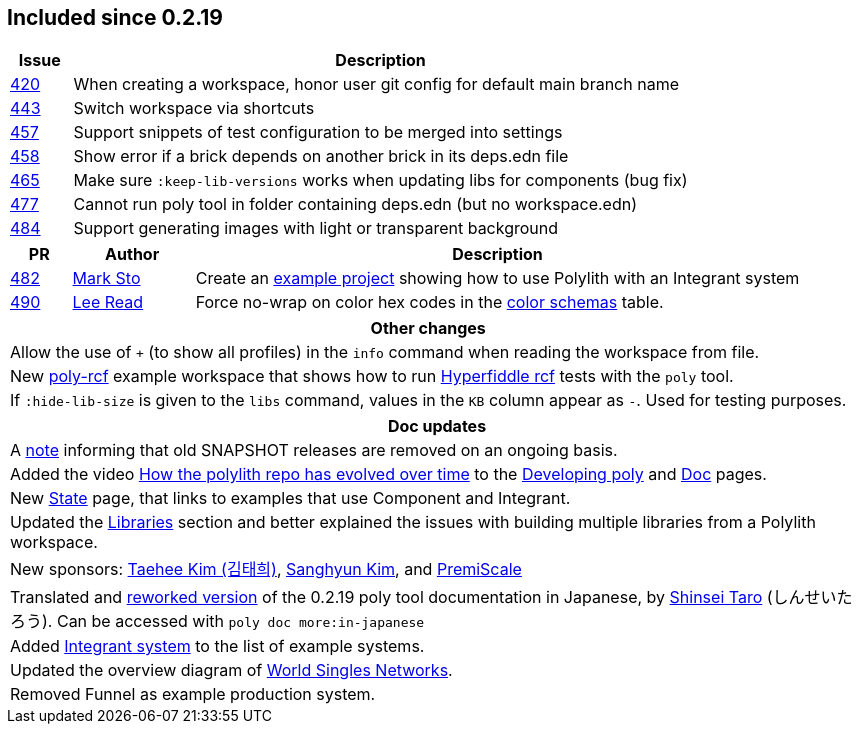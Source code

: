 
== Included since 0.2.19

[cols="10,100"]
|===
| Issue | Description

| https://github.com/polyfy/polylith/issues/420[420] | When creating a workspace, honor user git config for default main branch name

| https://github.com/polyfy/polylith/issues/443[443] | Switch workspace via shortcuts

| https://github.com/polyfy/polylith/issues/457[457] | Support snippets of test configuration to be merged into settings

| https://github.com/polyfy/polylith/issues/458[458] | Show error if a brick depends on another brick in its deps.edn file

| https://github.com/polyfy/polylith/issues/465[465] | Make sure `:keep-lib-versions` works when updating libs for components (bug fix)

| https://github.com/polyfy/polylith/issues/477[477] | Cannot run poly tool in folder containing deps.edn (but no workspace.edn)

| https://github.com/polyfy/polylith/issues/484[484] | Support generating images with light or transparent background

|===

[cols="10,20,100"]
|===
| PR | Author | Description

| https://github.com/polyfy/polylith/pull/482[482]
| https://github.com/marksto[Mark Sto]
| Create an https://github.com/polyfy/polylith/tree/master/examples/integrant-system[example project] showing how to use Polylith with an Integrant system

| https://github.com/polyfy/polylith/pull/490[490]
| https://github.com/lread[Lee Read]
| Force no-wrap on color hex codes in the xref:doc/colors.adoc#color-schemas[color schemas] table.
|===

|===
| Other changes

| Allow the use of `+` (to show all profiles) in the `info` command when reading the workspace from file.

| New https://github.com/polyfy/polylith/blob/master/examples/poly-rcf/readme.md[poly-rcf] example workspace that shows how to run https://github.com/hyperfiddle/rcf[Hyperfiddle rcf] tests with the `poly` tool.

| If `:hide-lib-size` is given to the `libs` command, values in the `KB` column appear as `-`. Used for testing purposes.

|===

|===
| Doc updates

| A xref:doc/polylith-ci-setup.adoc#remove-old-snapshot-releases[note] informing that old SNAPSHOT releases are removed on an ongoing basis.

| Added the video https://www.youtube.com/watch?v=cfVzy9iPpLg[How the polylith repo has evolved over time] to the xref:doc/developing-poly.adoc#visualize-repo[Developing poly] and xref:doc/doc.adoc#videos[Doc] pages.

| New xref:doc/state.adoc[State] page, that links to examples that use Component and Integrant.

| Updated the xref:doc/artifacts.adoc#libraries[Libraries] section and better explained the issues with building multiple libraries from a Polylith workspace.

| New sponsors: https://github.com/taehee-sp[Taehee Kim (김태희)], https://github.com/tlonist-sang[Sanghyun Kim], and https://github.com/premiscale[PremiScale]

| Translated and https://zenn.dev/shinseitaro/books/clojure-polylith[reworked version] of the 0.2.19 poly tool documentation in Japanese, by https://x.com/shinseitaro[Shinsei Taro] (しんせいたろう). Can be accessed with `poly doc more:in-japanese`

| Added xref:doc/example-systems.adoc#integrant-system[Integrant system] to the list of example systems.

| Updated the overview diagram of https://github.com/polyfy/polylith/blob/master/doc/images/production-systems/world-singles-networks.png[World Singles Networks].

| Removed Funnel as example production system.

|===
